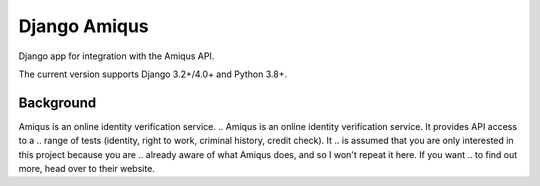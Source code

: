 Django Amiqus
==============

Django app for integration with the Amiqus API.

The current version supports Django 3.2+/4.0+ and Python 3.8+.


Background
----------

Amiqus is an online identity verification service. 
.. Amiqus is an online identity verification service. It provides API access to a
.. range of tests (identity, right to work, criminal history, credit check). It
.. is assumed that you are only interested in this project because you are
.. already aware of what Amiqus does, and so I won't repeat it here. If you want
.. to find out more, head over to their website.

.. If you *are* using Amiqus, and you are using Django, then this project can be
.. used to manage Amiqus checks against your existing Django users. It handles
.. the API interactions, as well as providing the callback webhooks required to
.. support live status updates.

.. Installation
.. ------------

.. The project is available through PyPI as ``django-amiqus``:

.. .. code::

..     $ pip install django-amiqus

.. Tests
.. -----

.. If you want to run the tests manually, install ``poetry``.

.. .. code::

..     $ poetry install
..     $ poetry run pytest

.. If you are hacking on the project, please keep coverage up.

.. Contributing
.. ------------

.. Standard GH rules apply: clone the repo to your own account, make sure you
.. update the tests, and submit a pull request.
